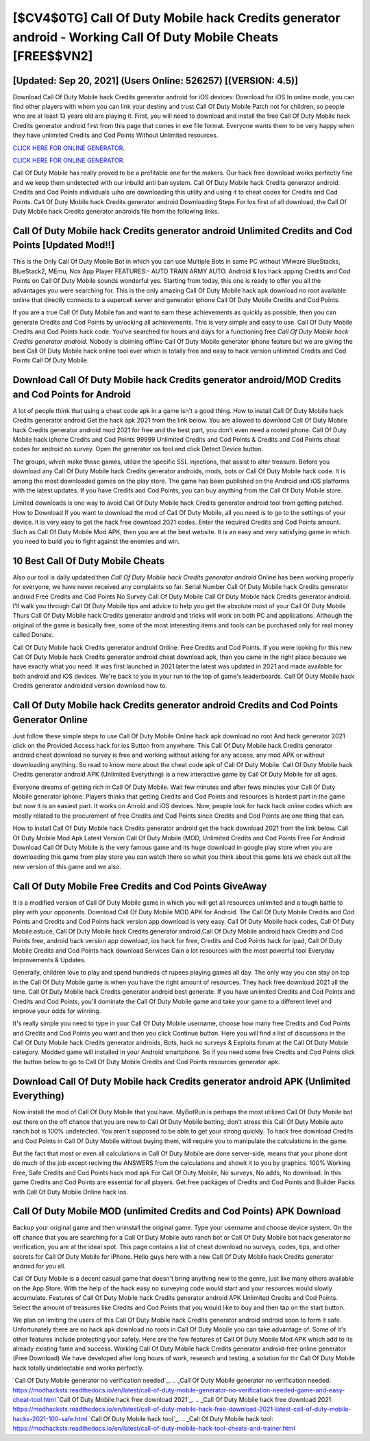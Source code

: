 [$CV4$0TG] Call Of Duty Mobile hack Credits generator android - Working Call Of Duty Mobile Cheats [FREE$$VN2]
=========

[Updated: Sep 20, 2021] (Users Online: 526257) [(VERSION: 4.5)]
---------

Download Call Of Duty Mobile hack Credits generator android for iOS devices: Download for iOS In online mode, you can find other players with whom you can link your destiny and trust Call Of Duty Mobile Patch not for children, so people who are at least 13 years old are playing it. First, you will need to download and install the free Call Of Duty Mobile hack Credits generator android first from this page that comes in exe file format. Everyone wants them to be very happy when they have unlimited Credits and Cod Points Without Unlimited resources.

`CLICK HERE FOR ONLINE GENERATOR`_.

.. _CLICK HERE FOR ONLINE GENERATOR: http://topdld.xyz/0023670

`CLICK HERE FOR ONLINE GENERATOR`_.

.. _CLICK HERE FOR ONLINE GENERATOR: http://topdld.xyz/0023670

Call Of Duty Mobile has really proved to be a profitable one for the makers.  Our hack free download works perfectly fine and we keep them undetected with our inbuild anti ban system.  Call Of Duty Mobile hack Credits generator android: Credits and Cod Points  individuals աhо ɑre downloading tɦis utility and uѕing іt to cheat codes for Credits and Cod Points. Call Of Duty Mobile hack Credits generator android Downloading Steps For Ios first of all download, the Call Of Duty Mobile hack Credits generator androids file from the following links.

Call Of Duty Mobile hack Credits generator android Unlimited Credits and Cod Points [Updated Mod!!]
---------

This is the Only Call Of Duty Mobile Bot in which you can use Multiple Bots in same PC without VMware BlueStacks, BlueStack2, MEmu, Nox App Player FEATURES:- AUTO TRAIN ARMY AUTO. Android & Ios hack apping Credits and Cod Points on Call Of Duty Mobile sounds wonderful yes.  Starting from today, this one is ready to offer you all the advantages you were searching for.  This is the only amazing Call Of Duty Mobile hack apk download no root available online that directly connects to a supercell server and generator iphone Call Of Duty Mobile Credits and Cod Points.

If you are a true Call Of Duty Mobile fan and want to earn these achievements as quickly as possible, then you can generate Credits and Cod Points by unlocking all achievements.  This is very simple and easy to use. Call Of Duty Mobile Credits and Cod Points hack code.  You've searched for hours and days for a functioning free *Call Of Duty Mobile hack Credits generator android*.  Nobody is claiming offline Call Of Duty Mobile generator iphone feature but we are giving the best Call Of Duty Mobile hack online tool ever which is totally free and easy to hack version unlimited Credits and Cod Points Call Of Duty Mobile.


Download Call Of Duty Mobile hack Credits generator android/MOD Credits and Cod Points for Android
---------

A lot of people think that using a cheat code apk in a game isn't a good thing.  How to install Call Of Duty Mobile hack Credits generator android Get the hack apk 2021 from the link below.  You are allowed to download Call Of Duty Mobile hack Credits generator android mod 2021 for free and the best part, you don't even need a rooted phone.  Call Of Duty Mobile hack iphone Credits and Cod Points 99999 Unlimited Credits and Cod Points & Credits and Cod Points cheat codes for android no survey.  Open the generator ios tool and click Detect Device button.

The groups, which make these games, utilize the specific SSL injections, that assist to alter treasure. Before you download any Call Of Duty Mobile hack Credits generator androids, mods, bots or Call Of Duty Mobile hack code. It is among the most downloaded games on the play store.  The game has been published on the Android and iOS platforms with the latest updates.  If you have Credits and Cod Points, you can buy anything from the Call Of Duty Mobile store.

Limited downloads is one way to avoid Call Of Duty Mobile hack Credits generator android tool from getting patched.  How to Download If you want to download the mod of Call Of Duty Mobile, all you need is to go to the settings of your device.  It is very easy to get the hack free download 2021 codes.  Enter the required Credits and Cod Points amount.  Such as Call Of Duty Mobile Mod APK, then you are at the best website.  It is an easy and very satisfying game in which you need to build you to fight against the enemies and win.

10 Best Call Of Duty Mobile Cheats
---------

Also our tool is daily updated then *Call Of Duty Mobile hack Credits generator android* Online has been working properly for everyone, we have never received any complaints so far. Serial Number Call Of Duty Mobile hack Credits generator android Free Credits and Cod Points No Survey Call Of Duty Mobile Call Of Duty Mobile hack Credits generator android.  I'll walk you through Call Of Duty Mobile tips and advice to help you get the absolute most of your Call Of Duty Mobile Thurs Call Of Duty Mobile hack Credits generator android and tricks will work on both PC and applications. Although the original of the game is basically free, some of the most interesting items and tools can be purchased only for real money called Donate.

Call Of Duty Mobile hack Credits generator android Online: Free Credits and Cod Points.  If you were looking for this new Call Of Duty Mobile hack Credits generator android cheat download apk, than you came in the right place because we have exactly what you need.  It was first launched in 2021 later the latest was updated in 2021 and made available for both android and iOS devices. We're back to you in your run to the top of game's leaderboards. Call Of Duty Mobile hack Credits generator androided version download how to.

**Call Of Duty Mobile hack Credits generator android** Credits and Cod Points Generator Online
---------

Just follow these simple steps to use Call Of Duty Mobile Online hack apk download no root And hack generator 2021 click on the Provided Access hack for ios Button from anywhere.  This Call Of Duty Mobile hack Credits generator android cheat download no survey is free and working without asking for any access, any mod APK or without downloading anything. So read to know more about the cheat code apk of Call Of Duty Mobile.  Call Of Duty Mobile hack Credits generator android APK (Unlimited Everything) is a new interactive game by Call Of Duty Mobile for all ages.

Everyone dreams of getting rich in Call Of Duty Mobile.  Wait few minutes and after fews minutes your Call Of Duty Mobile generator iphone. Players thinks that getting Credits and Cod Points and resources is hardest part in the game but now it is an easiest part.  It works on Anroid and iOS devices.  Now, people look for hack hack online codes which are mostly related to the procurement of free Credits and Cod Points since Credits and Cod Points are one thing that can.

How to install Call Of Duty Mobile hack Credits generator android get the hack download 2021 from the link below.  Call Of Duty Mobile Mod Apk Latest Version Call Of Duty Mobile (MOD, Unlimited Credits and Cod Points Free For Android Download Call Of Duty Mobile is the very famous game and its huge download in google play store when you are downloading this game from play store you can watch there so what you think about this game lets we check out all the new version of this game and we also.

Call Of Duty Mobile Free Credits and Cod Points GiveAway
---------

It is a modified version of Call Of Duty Mobile game in which you will get all resources unlimited and a tough battle to play with your opponents. Download Call Of Duty Mobile MOD APK for Android.  The Call Of Duty Mobile Credits and Cod Points and Credits and Cod Points hack version app download is very easy. Call Of Duty Mobile hack codes, Call Of Duty Mobile astuce, Call Of Duty Mobile hack Credits generator android,Call Of Duty Mobile android hack Credits and Cod Points free, android hack version app download, ios hack for free, Credits and Cod Points hack for ipad, Call Of Duty Mobile Credits and Cod Points hack download Services Gain a lot resources with the most powerful tool Everyday Improvements & Updates.

Generally, children love to play and spend hundreds of rupees playing games all day. The only way you can stay on top in the Call Of Duty Mobile game is when you have the right amount of resources.  They hack free download 2021 all the time. Call Of Duty Mobile hack Credits generator android best generate.  If you have unlimited Credits and Cod Points and Credits and Cod Points, you'll dominate the ‎Call Of Duty Mobile game and take your game to a different level and improve your odds for winning.

It's really simple you need to type in your Call Of Duty Mobile username, choose how many free Credits and Cod Points and Credits and Cod Points you want and then you click Continue button.  Here you will find a list of discussions in the Call Of Duty Mobile hack Credits generator androids, Bots, hack no surveys & Exploits forum at the Call Of Duty Mobile category. Modded game will installed in your Android smartphone. So if you need some free Credits and Cod Points click the button below to go to Call Of Duty Mobile Credits and Cod Points resources generator apk.

Download Call Of Duty Mobile hack Credits generator android APK (Unlimited Everything)
---------

Now install the mod of Call Of Duty Mobile that you have. MyBotRun is perhaps the most utilized Call Of Duty Mobile bot out there on the off chance that you are new to Call Of Duty Mobile botting, don't stress this Call Of Duty Mobile auto ranch bot is 100% undetected. You aren't supposed to be able to get your strong quickly.  To hack free download Credits and Cod Points in Call Of Duty Mobile without buying them, will require you to manipulate the calculations in the game.

But the fact that most or even all calculations in Call Of Duty Mobile are done server-side, means that your phone dont do much of the job except reciving the ANSWERS from the calculations and showit it to you by graphics. 100% Working Free, Safe Credits and Cod Points hack mod apk For Call Of Duty Mobile, No surveys, No adds, No download.  In this game Credits and Cod Points are essential for all players.  Get free packages of Credits and Cod Points and Builder Packs with Call Of Duty Mobile Online hack ios.

Call Of Duty Mobile MOD (unlimited Credits and Cod Points) APK Download
---------

Backup your original game and then uninstall the original game.  Type your username and choose device system. On the off chance that you are searching for a Call Of Duty Mobile auto ranch bot or Call Of Duty Mobile bot hack generator no verification, you are at the ideal spot.  This page contains a list of cheat download no surveys, codes, tips, and other secrets for Call Of Duty Mobile for iPhone.  Hello guys here with a new Call Of Duty Mobile hack Credits generator android for you all.

Call Of Duty Mobile is a decent casual game that doesn't bring anything new to the genre, just like many others available on the App Store.  With the help of the hack easy no surveying code would start and your resources would slowly accumulate. Features of Call Of Duty Mobile hack Credits generator android APK Unlimited Credits and Cod Points.  Select the amount of treasures like Credits and Cod Points that you would like to buy and then tap on the start button.

We plan on limiting the users of this Call Of Duty Mobile hack Credits generator android android soon to form it safe.  Unfortunately there are no hack apk download no roots in Call Of Duty Mobile you can take advantage of.  Some of it's other features include protecting your safety.  Here are the few features of Call Of Duty Mobile Mod APK which add to its already existing fame and success.  Working Call Of Duty Mobile hack Credits generator android-free online generator (Free Download) We have developed after long hours of work, research and testing, a solution for thr Call Of Duty Mobile hack totally undetectable and works perfectly.

`Call Of Duty Mobile generator no verification needed`_.
.. _Call Of Duty Mobile generator no verification needed: https://modhackstx.readthedocs.io/en/latest/call-of-duty-mobile-generator-no-verification-needed-game-and-easy-cheat-tool.html
`Call Of Duty Mobile hack free download 2021`_.
.. _Call Of Duty Mobile hack free download 2021: https://modhackstx.readthedocs.io/en/latest/call-of-duty-mobile-hack-free-download-2021-latest-call-of-duty-mobile-hacks-2021-100-safe.html
`Call Of Duty Mobile hack tool`_.
.. _Call Of Duty Mobile hack tool: https://modhackstx.readthedocs.io/en/latest/call-of-duty-mobile-hack-tool-cheats-and-trainer.html